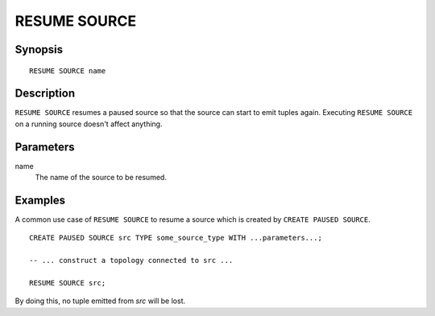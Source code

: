 .. _ref_stmts_resume_source:

RESUME SOURCE
=============

Synopsis
--------

::

    RESUME SOURCE name

Description
-----------

``RESUME SOURCE`` resumes a paused source so that the source can start to emit
tuples again. Executing ``RESUME SOURCE`` on a running source doesn't affect anything.

Parameters
----------

name
    The name of the source to be resumed.

Examples
--------

A common use case of ``RESUME SOURCE`` to resume a source which is created by
``CREATE PAUSED SOURCE``.

::

    CREATE PAUSED SOURCE src TYPE some_source_type WITH ...parameters...;

    -- ... construct a topology connected to src ...

    RESUME SOURCE src;

By doing this, no tuple emitted from `src` will be lost.

